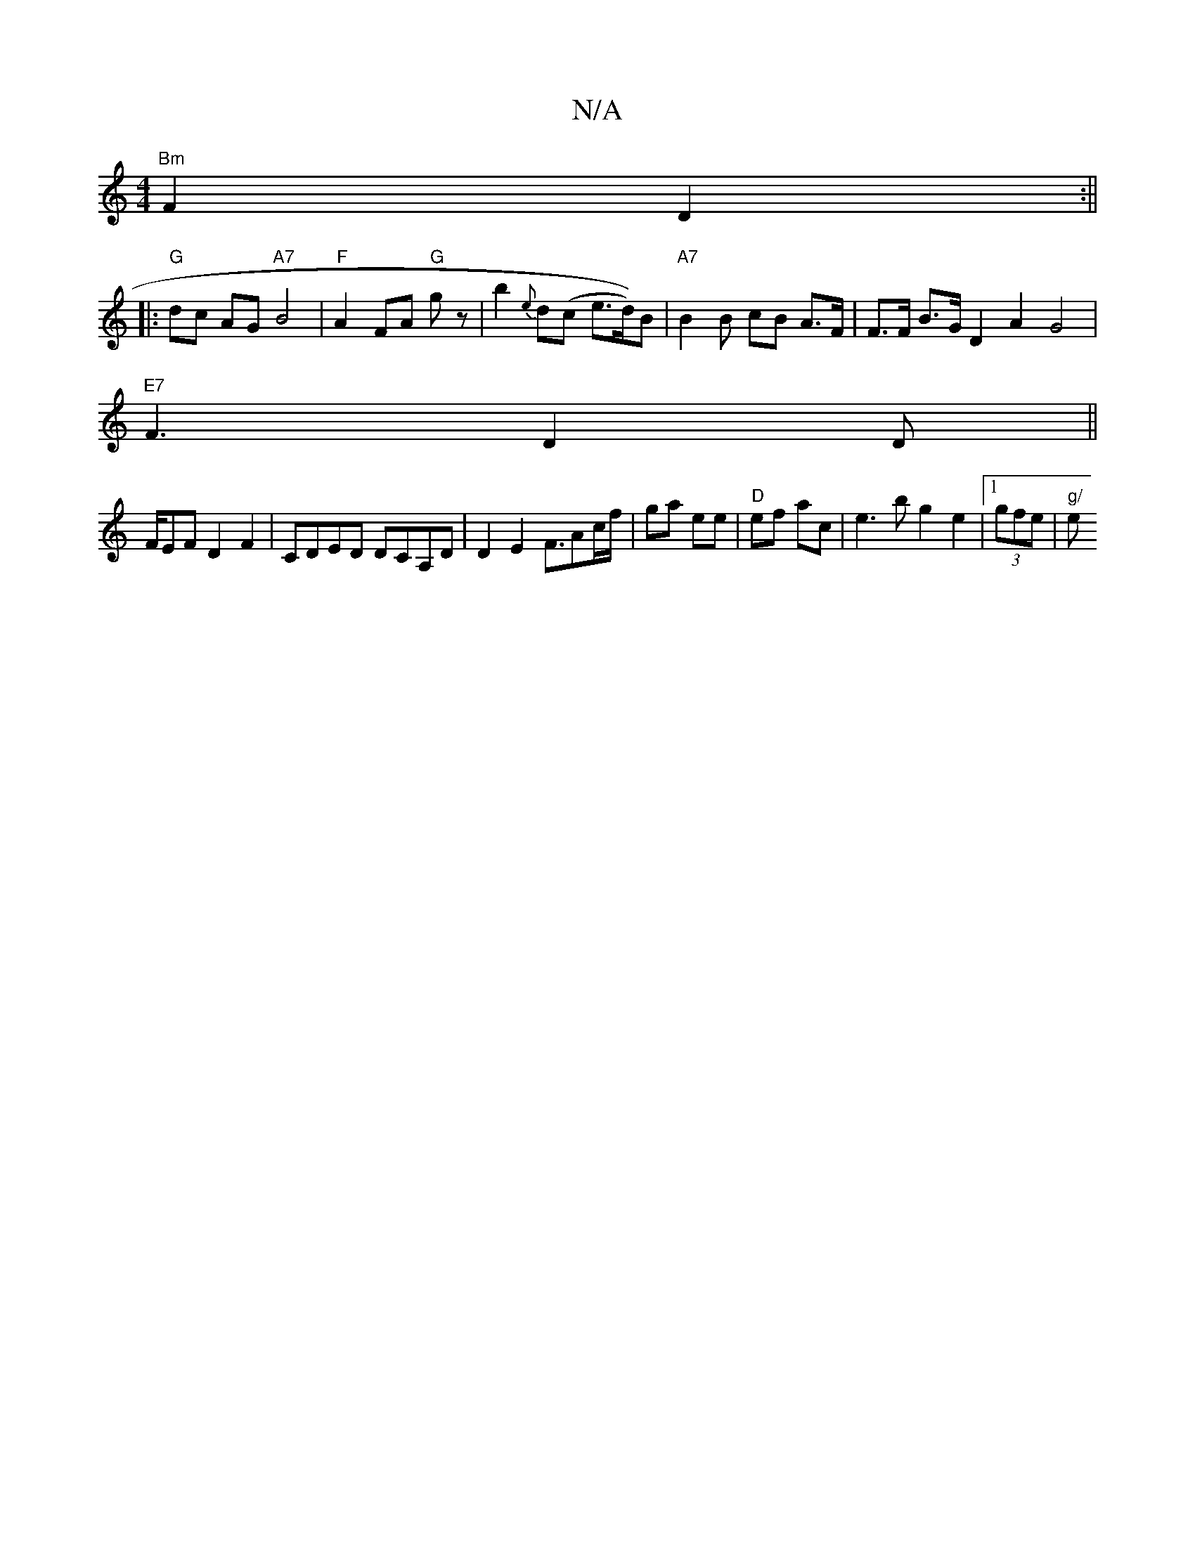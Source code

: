 X:1
T:N/A
M:4/4
R:N/A
K:Cmajor
 "Bm"F2 D2:||
|:"G"dc AG "A7"B4 | "F" A2 FA "G"gz | b2 {e}d(c e>d))B|"A7" B2B cB A>F|F>F B>G D2 A2 G4|
"E7"F3 D2D||
F/EF D2F2|CDED DCA,D|D2E2 F3/A/1/c/f/|ga ee|"D"ef ac | e3 b g2e2|[1 (3gfe (4:|"g/" e